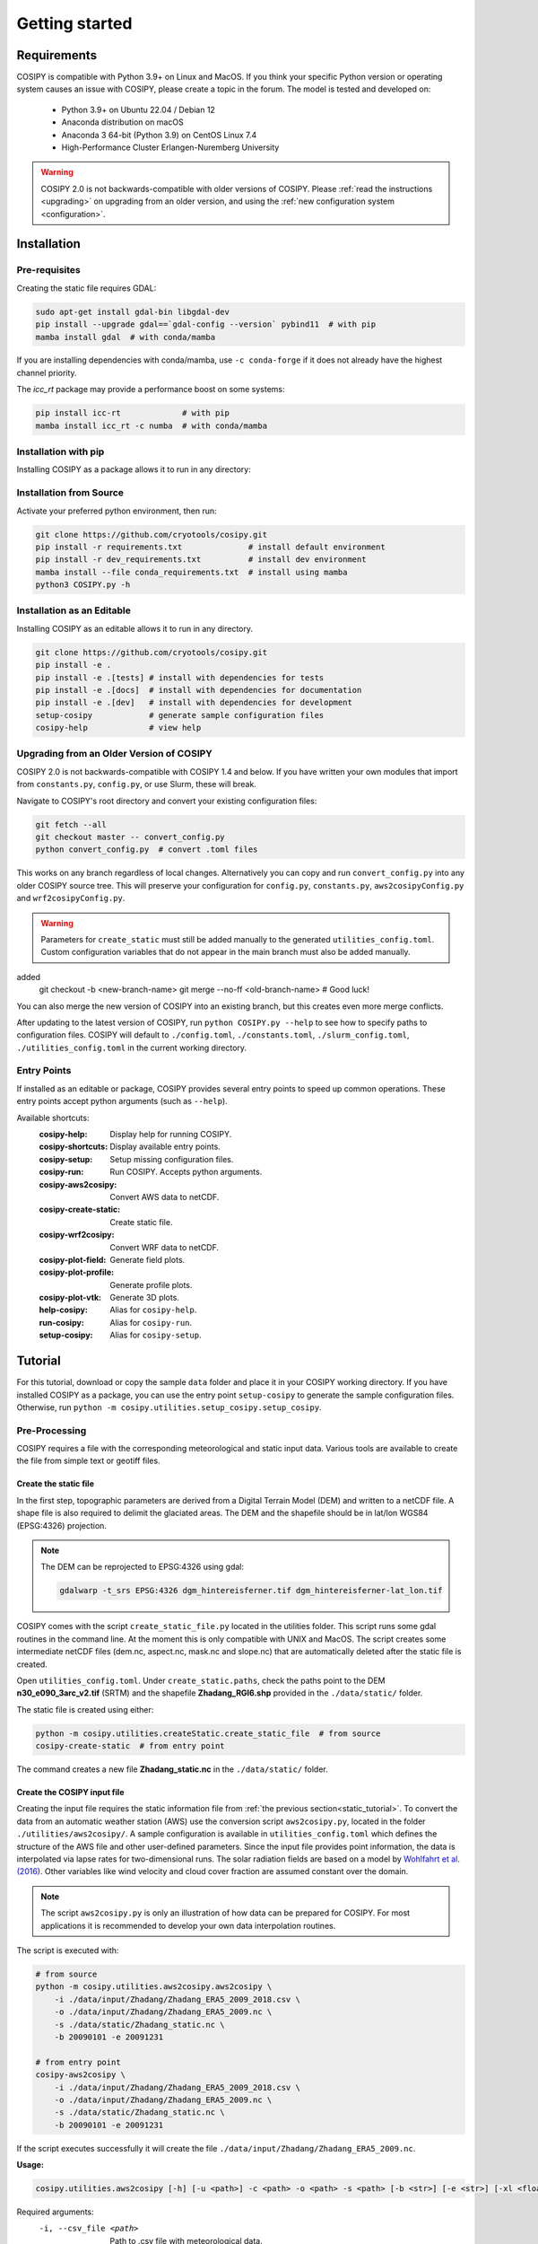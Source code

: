 .. _documentation:

===============
Getting started
===============

.. _requirements:

Requirements
============

COSIPY is compatible with Python 3.9+ on Linux and MacOS.
If you think your specific Python version or operating system causes an issue with COSIPY, please create a topic in the forum.
The model is tested and developed on:

 * Python 3.9+ on Ubuntu 22.04 / Debian 12
 * Anaconda distribution on macOS
 * Anaconda 3 64-bit (Python 3.9) on CentOS Linux 7.4
 * High-Performance Cluster Erlangen-Nuremberg University 

.. warning::
    COSIPY 2.0 is not backwards-compatible with older versions of COSIPY.
    Please :ref:`read the instructions <upgrading>` on upgrading from an older version, and using the :ref:`new configuration system <configuration>`.


.. _installation:

Installation
============

Pre-requisites
--------------

Creating the static file requires GDAL:

.. code-block:: bash

    sudo apt-get install gdal-bin libgdal-dev
    pip install --upgrade gdal==`gdal-config --version` pybind11  # with pip
    mamba install gdal  # with conda/mamba

If you are installing dependencies with conda/mamba, use ``-c conda-forge`` if it does not already have the highest channel priority.

The `icc_rt` package may provide a performance boost on some systems:

.. code-block:: bash

    pip install icc-rt             # with pip
    mamba install icc_rt -c numba  # with conda/mamba

Installation with pip
---------------------

Installing COSIPY as a package allows it to run in any directory:

.. code-block:: bash
    pip install cosipymodel
    setup-cosipy  # generate sample configuration files
    cosipy-help   # view help

Installation from Source
------------------------

Activate your preferred python environment, then run:

.. code-block:: bash

    git clone https://github.com/cryotools/cosipy.git
    pip install -r requirements.txt              # install default environment
    pip install -r dev_requirements.txt          # install dev environment
    mamba install --file conda_requirements.txt  # install using mamba
    python3 COSIPY.py -h

Installation as an Editable
---------------------------

Installing COSIPY as an editable allows it to run in any directory.

.. code-block:: bash

    git clone https://github.com/cryotools/cosipy.git
    pip install -e .
    pip install -e .[tests] # install with dependencies for tests
    pip install -e .[docs]  # install with dependencies for documentation
    pip install -e .[dev]   # install with dependencies for development
    setup-cosipy            # generate sample configuration files
    cosipy-help             # view help

.. _upgrading:

Upgrading from an Older Version of COSIPY
-----------------------------------------

COSIPY 2.0 is not backwards-compatible with COSIPY 1.4 and below.
If you have written your own modules that import from ``constants.py``, ``config.py``, or use Slurm, these will break.

Navigate to COSIPY's root directory and convert your existing configuration files:

.. code-block:: bash

    git fetch --all
    git checkout master -- convert_config.py
    python convert_config.py  # convert .toml files

This works on any branch regardless of local changes.
Alternatively you can copy and run ``convert_config.py`` into any older COSIPY source tree.
This will preserve your configuration for ``config.py``, ``constants.py``, ``aws2cosipyConfig.py`` and ``wrf2cosipyConfig.py``.

.. warning::
    Parameters for ``create_static`` must still be added manually to the generated ``utilities_config.toml``.
    Custom configuration variables that do not appear in the main branch must also be added manually.
added
    git checkout -b <new-branch-name>
    git merge --no-ff <old-branch-name>  # Good luck!

You can also merge the new version of COSIPY into an existing branch, but this creates even more merge conflicts.

After updating to the latest version of COSIPY, run ``python COSIPY.py --help`` to see how to specify paths to configuration files.
COSIPY will default to ``./config.toml``, ``./constants.toml``, ``./slurm_config.toml``, ``./utilities_config.toml`` in the current working directory.

.. _entry_points:

Entry Points
------------

If installed as an editable or package, COSIPY provides several entry points to speed up common operations.
These entry points accept python arguments (such as ``--help``).

Available shortcuts:
    :cosipy-help:           Display help for running COSIPY.
    :cosipy-shortcuts:      Display available entry points.
    :cosipy-setup:          Setup missing configuration files.
    :cosipy-run:            Run COSIPY. Accepts python arguments.
    :cosipy-aws2cosipy:     Convert AWS data to netCDF.
    :cosipy-create-static:  Create static file.
    :cosipy-wrf2cosipy:     Convert WRF data to netCDF.
    :cosipy-plot-field:     Generate field plots.
    :cosipy-plot-profile:   Generate profile plots.
    :cosipy-plot-vtk:       Generate 3D plots.
    :help-cosipy:           Alias for ``cosipy-help``.
    :run-cosipy:            Alias for ``cosipy-run``.
    :setup-cosipy:          Alias for ``cosipy-setup``.

.. _tutorial:

Tutorial
========

For this tutorial, download or copy the sample ``data`` folder and place it in your COSIPY working directory.
If you have installed COSIPY as a package, you can use the entry point ``setup-cosipy`` to generate the sample configuration files.
Otherwise, run ``python -m cosipy.utilities.setup_cosipy.setup_cosipy``.

Pre-Processing
--------------

COSIPY requires a file with the corresponding meteorological and static input data.
Various tools are available to create the file from simple text or geotiff files.

.. _static_tutorial:

Create the static file
~~~~~~~~~~~~~~~~~~~~~~~

In the first step, topographic parameters are derived from a Digital Terrain Model (DEM) and written to a netCDF file.
A shape file is also required to delimit the glaciated areas.
The DEM and the shapefile should be in lat/lon WGS84 (EPSG:4326) projection.

.. note:: The DEM can be reprojected to EPSG:4326 using gdal:

    .. code-block:: bash

        gdalwarp -t_srs EPSG:4326 dgm_hintereisferner.tif dgm_hintereisferner-lat_lon.tif


COSIPY comes with the script ``create_static_file.py`` located in the utilities folder.
This script runs some gdal routines in the command line.
At the moment this is only compatible with UNIX and MacOS.
The script creates some intermediate netCDF files (dem.nc, aspect.nc, mask.nc and slope.nc) that are automatically deleted after the static file is created.

Open ``utilities_config.toml``.
Under ``create_static.paths``, check the paths point to the DEM **n30_e090_3arc_v2.tif** (SRTM) and the shapefile **Zhadang_RGI6.shp** provided in the ``./data/static/`` folder.

The static file is created using either:

.. code-block:: bash

    python -m cosipy.utilities.createStatic.create_static_file  # from source
    cosipy-create-static  # from entry point

The command creates a new file **Zhadang_static.nc** in the ``./data/static/`` folder.

.. _input_tutorial:

Create the COSIPY input file
~~~~~~~~~~~~~~~~~~~~~~~~~~~~

Creating the input file requires the static information file from :ref:`the previous section<static_tutorial>`.
To convert the data from an automatic weather station (AWS) use the conversion script ``aws2cosipy.py``, located in the folder ``./utilities/aws2cosipy/``.
A sample configuration is available in ``utilities_config.toml`` which defines the structure of the AWS file and other user-defined parameters.
Since the input file provides point information, the data is interpolated via lapse rates for two-dimensional runs.
The solar radiation fields are based on a model by `Wohlfahrt et al. (2016)`_.
Other variables like wind velocity and cloud cover fraction are assumed constant over the domain.

.. _`Wohlfahrt et al. (2016)`: https://doi.org/10.1016/j.agrformet.2016.05.012

.. note:: The script ``aws2cosipy.py`` is only an illustration of how data can be prepared for COSIPY.
    For most applications it is recommended to develop your own data interpolation routines.

The script is executed with:

.. code-block:: bash

    # from source
    python -m cosipy.utilities.aws2cosipy.aws2cosipy \
        -i ./data/input/Zhadang/Zhadang_ERA5_2009_2018.csv \
        -o ./data/input/Zhadang/Zhadang_ERA5_2009.nc \
        -s ./data/static/Zhadang_static.nc \
        -b 20090101 -e 20091231

    # from entry point
    cosipy-aws2cosipy \
        -i ./data/input/Zhadang/Zhadang_ERA5_2009_2018.csv \
        -o ./data/input/Zhadang/Zhadang_ERA5_2009.nc \
        -s ./data/static/Zhadang_static.nc \
        -b 20090101 -e 20091231

If the script executes successfully it will create the file ``./data/input/Zhadang/Zhadang_ERA5_2009.nc``.

**Usage:**

.. code-block:: bash

    cosipy.utilities.aws2cosipy [-h] [-u <path>] -c <path> -o <path> -s <path> [-b <str>] [-e <str>] [-xl <float>] [-xr <float>] [-yl <float>] [-yu <float>]

Required arguments:
    -i, --csv_file <path>       Path to .csv file with meteorological data.
    -o, --cosipy_file <path>    Path to the resulting COSIPY netCDF file.
    -s, --static_file <path>    Path to static file with DEM, slope etc.

Optional arguments:
    -u, --utilities <path>      Relative path to utilities' configuration file.
    -b, --start_date <str>      Start date.
    -e, --end_date <str>        End date.
    --xl <float>                Left longitude value of the subset.
    --xr <float>                Right longitude value of the subset.
    --yl <float>                Lower latitude value of the subset.
    --yu <float>                Upper latitude value of the subset.

.. _run:

Run the COSIPY model
~~~~~~~~~~~~~~~~~~~~

To run COSIPY, run the following command in the root directory:

.. code-block:: bash

    python COSIPY.py  # from source
    run-cosipy        # from package

The example should take 1-2 minutes on a workstation with 4 cores.

**Usage:**

.. code-block:: bash

    COSIPY [-h] [-c <path>] [-x <path>] [-s <path>]

Optional arguments:
    -c <path>, --config <path>      Relative path to configuration file.
    -x <path>, --constants <path>   Relative path to constants file.
    -s <path>, --slurm <path>       Relative path to Slurm configuration file.

.. _configuration:

Configuration
~~~~~~~~~~~~~

.. note:: Configure parameters/constants in ``config.toml``, ``constants.toml``, and ``utilities_config.toml``.

All user configuration is done with .toml files.
If COSIPY is installed as a package, generate sample configuration files using ``setup-cosipy``.
Configuration is split into four parts: model configuration, constants, utilities, and Slurm configuration.
You can keep multiple configuration files for different simulations in the same (or indeed any working directory).
